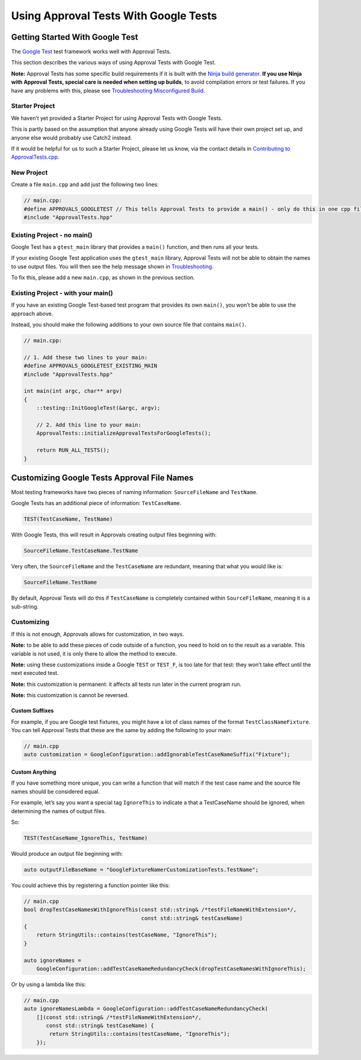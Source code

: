 Using Approval Tests With Google Tests
======================================

Getting Started With Google Test
--------------------------------

The `Google Test <https://github.com/google/googletest>`__ test
framework works well with Approval Tests.

This section describes the various ways of using Approval Tests with
Google Test.

**Note:** Approval Tests has some specific build requirements if it is
built with the `Ninja build generator <https://ninja-build.org/>`__.
**If you use Ninja with Approval Tests, special care is needed when
setting up builds**, to avoid compilation errors or test failures. If
you have any problems with this, please see `Troubleshooting
Misconfigured Build </doc/TroubleshootingMisconfiguredBuild.md#top>`__.

Starter Project
~~~~~~~~~~~~~~~

We haven’t yet provided a Starter Project for using Approval Tests with
Google Tests.

This is partly based on the assumption that anyone already using Google
Tests will have their own project set up, and anyone else would probably
use Catch2 instead.

If it would be helpful for us to such a Starter Project, please let us
know, via the contact details in `Contributing to
ApprovalTests.cpp </doc/Contributing.md#top>`__.

New Project
~~~~~~~~~~~

Create a file ``main.cpp`` and add just the following two lines:

.. raw:: html

   <!-- snippet: googletest_main -->

.. code:: cpp

   // main.cpp:
   #define APPROVALS_GOOGLETEST // This tells Approval Tests to provide a main() - only do this in one cpp file
   #include "ApprovalTests.hpp"

Existing Project - no main()
~~~~~~~~~~~~~~~~~~~~~~~~~~~~

Google Test has a ``gtest_main`` library that provides a ``main()``
function, and then runs all your tests.

If your existing Google Test application uses the ``gtest_main``
library, Approval Tests will not be able to obtain the names to use
output files. You will then see the help message shown in
`Troubleshooting </doc/Troubleshooting.md#top>`__.

To fix this, please add a new ``main.cpp``, as shown in the previous
section.

Existing Project - with your main()
~~~~~~~~~~~~~~~~~~~~~~~~~~~~~~~~~~~

If you have an existing Google Test-based test program that provides its
own ``main()``, you won’t be able to use the approach above.

Instead, you should make the following additions to your own source file
that contains ``main()``.

.. raw:: html

   <!-- snippet: googletest_existing_main -->

.. code:: cpp

   // main.cpp:

   // 1. Add these two lines to your main:
   #define APPROVALS_GOOGLETEST_EXISTING_MAIN
   #include "ApprovalTests.hpp"

   int main(int argc, char** argv)
   {
       ::testing::InitGoogleTest(&argc, argv);

       // 2. Add this line to your main:
       ApprovalTests::initializeApprovalTestsForGoogleTests();

       return RUN_ALL_TESTS();
   }

Customizing Google Tests Approval File Names
--------------------------------------------

Most testing frameworks have two pieces of naming information:
``SourceFileName`` and ``TestName``.

Google Tests has an additional piece of information: ``TestCaseName``.

.. raw:: html

   <!-- snippet: googletest_name_parts -->

.. code:: cpp

   TEST(TestCaseName, TestName)

With Google Tests, this will result in Approvals creating output files
beginning with:

.. code:: text

   SourceFileName.TestCaseName.TestName

Very often, the ``SourceFileName`` and the ``TestCaseName`` are
redundant, meaning that what you would like is:

.. code:: text

   SourceFileName.TestName

By default, Approval Tests will do this if ``TestCaseName`` is
completely contained within ``SourceFileName``, meaning it is a
sub-string.

Customizing
~~~~~~~~~~~

If this is not enough, Approvals allows for customization, in two ways.

**Note:** to be able to add these pieces of code outside of a function,
you need to hold on to the result as a variable. This variable is not
used, it is only there to allow the method to execute.

**Note:** using these customizations inside a Google ``TEST`` or
``TEST_F``, is too late for that test: they won’t take effect until the
next executed test.

**Note:** this customization is permanent: it affects all tests run
later in the current program run.

**Note:** this customization is cannot be reversed.

Custom Suffixes
^^^^^^^^^^^^^^^

For example, if you are Google test fixtures, you might have a lot of
class names of the format ``TestClassNameFixture``. You can tell
Approval Tests that these are the same by adding the following to your
main:

.. raw:: html

   <!-- snippet: googletest_customize_suffix -->

.. code:: cpp

   // main.cpp
   auto customization = GoogleConfiguration::addIgnorableTestCaseNameSuffix("Fixture");

Custom Anything
^^^^^^^^^^^^^^^

If you have something more unique, you can write a function that will
match if the test case name and the source file names should be
considered equal.

For example, let’s say you want a special tag ``IgnoreThis`` to indicate
a that a TestCaseName should be ignored, when determining the names of
output files.

So:

.. raw:: html

   <!-- snippet: googletest_customize_test -->

.. code:: cpp

   TEST(TestCaseName_IgnoreThis, TestName)

Would produce an output file beginning with:

.. raw:: html

   <!-- snippet: googletest_customize_test_name -->

.. code:: cpp

   auto outputFileBaseName = "GoogleFixtureNamerCustomizationTests.TestName";

You could achieve this by registering a function pointer like this:

.. raw:: html

   <!-- snippet: googletest_customize_function -->

.. code:: cpp

   // main.cpp
   bool dropTestCaseNamesWithIgnoreThis(const std::string& /*testFileNameWithExtension*/,
                                        const std::string& testCaseName)
   {
       return StringUtils::contains(testCaseName, "IgnoreThis");
   }

   auto ignoreNames =
       GoogleConfiguration::addTestCaseNameRedundancyCheck(dropTestCaseNamesWithIgnoreThis);

Or by using a lambda like this:

.. raw:: html

   <!-- snippet: googletest_customize_lambda -->

.. code:: cpp

   // main.cpp
   auto ignoreNamesLambda = GoogleConfiguration::addTestCaseNameRedundancyCheck(
       [](const std::string& /*testFileNameWithExtension*/,
          const std::string& testCaseName) {
           return StringUtils::contains(testCaseName, "IgnoreThis");
       });

